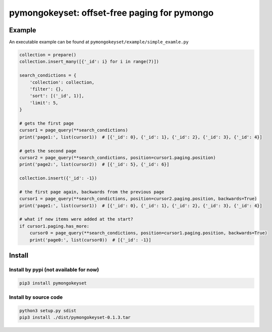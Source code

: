 pymongokeyset: offset-free paging for pymongo
==================

Example
-----------

An executable example can be found at ``pymongokeyset/example/simple_examle.py``

.. code-block:: python

    collection = prepare()
    collection.insert_many([{'_id': i} for i in range(7)])

    search_condictions = {
        'collection': collection,
        'filter': {},
        'sort': [('_id', 1)],
        'limit': 5,
    }

    # gets the first page
    cursor1 = page_query(**search_condictions)
    print('page1:', list(cursor1))  # [{'_id': 0}, {'_id': 1}, {'_id': 2}, {'_id': 3}, {'_id': 4}]

    # gets the second page
    cursor2 = page_query(**search_condictions, position=cursor1.paging.position)
    print('page2:', list(cursor2))  # [{'_id': 5}, {'_id': 6}]

    collection.insert({'_id': -1})

    # the first page again, backwards from the previous page
    cursor1 = page_query(**search_condictions, position=cursor2.paging.position, backwards=True)
    print('page1:', list(cursor1))  # [{'_id': 0}, {'_id': 1}, {'_id': 2}, {'_id': 3}, {'_id': 4}]

    # what if new items were added at the start?
    if cursor1.paging.has_more:
        cursor0 = page_query(**search_condictions, position=cursor1.paging.position, backwards=True)
        print('page0:', list(cursor0))  # [{'_id': -1}]

Install
-----------

Install by pypi (not available for now)
###########

.. code-block:: shell

    pip3 install pymongokeyset

Install by source code
###########

.. code-block:: shell

    python3 setup.py sdist
    pip3 install ./dist/pymongokeyset-0.1.3.tar
